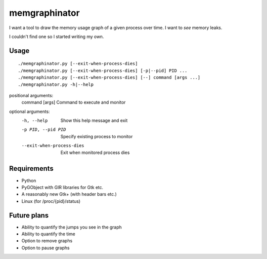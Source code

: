 memgraphinator
==============

I want a tool to draw the memory usage graph of a given process over time.
I want to *see* memory leaks.

I couldn't find one so I started writing my own.

.. image:: docs/memgraphinator.png


Usage
-----

::

    ./memgraphinator.py [--exit-when-process-dies]
    ./memgraphinator.py [--exit-when-process-dies] [-p|--pid] PID ...
    ./memgraphinator.py [--exit-when-process-dies] [--] command [args ...]
    ./memgraphinator.py -h|--help

positional arguments:
  command [args]        Command to execute and monitor

optional arguments:
  -h, --help            Show this help message and exit
  -p PID, --pid PID     Specify existing process to monitor
  --exit-when-process-dies
                        Exit when monitored process dies


Requirements
------------

- Python

- PyGObject with GIR libraries for Gtk etc.

- A reasonably new Gtk+ (with header bars etc.)

- Linux (for /proc/{pid}/status)


Future plans
------------

- Ability to quantify the jumps you see in the graph
- Ability to quantify the time
- Option to remove graphs
- Option to pause graphs
